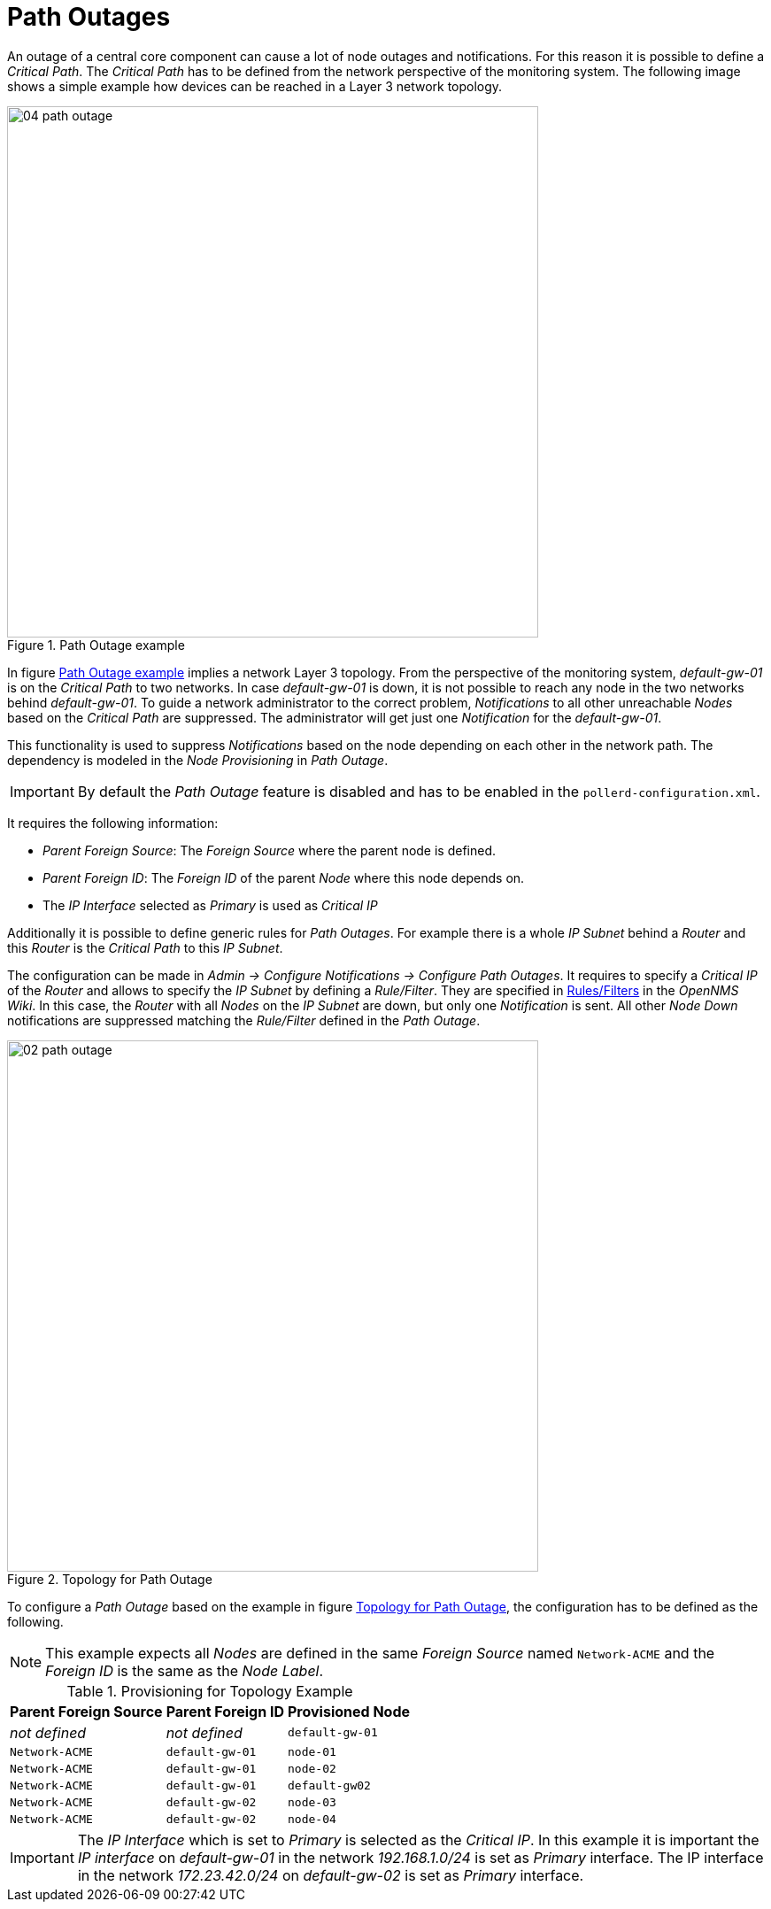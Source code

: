 
// Allow GitHub image rendering
:imagesdir: ./images

= Path Outages

An outage of a central core component can cause a lot of node outages and notifications.
For this reason it is possible to define a _Critical Path_.
The _Critical Path_ has to be defined from the network perspective of the monitoring system.
The following image shows a simple example how devices can be reached in a Layer 3 network topology.

[[path-outage-example]]
.Path Outage example
image::04_path-outage.png[width=600]

In figure <<path-outage-example, Path Outage example>> implies a network Layer 3 topology.
From the perspective of the monitoring system, _default-gw-01_ is on the _Critical Path_ to two networks.
In case _default-gw-01_ is down, it is not possible to reach any node in the two networks behind _default-gw-01_.
To guide a network administrator to the correct problem, _Notifications_ to all other unreachable _Nodes_ based on the _Critical Path_ are suppressed.
The administrator will get just one _Notification_ for the _default-gw-01_.

This functionality is used to suppress _Notifications_ based on the node depending on each other in the network path.
The dependency is modeled in the _Node Provisioning_ in _Path Outage_.

IMPORTANT: By default the _Path Outage_ feature is disabled and has to be enabled in the `pollerd-configuration.xml`.

It requires the following information:

* _Parent Foreign Source_: The _Foreign Source_ where the parent node is defined.
* _Parent Foreign ID_: The _Foreign ID_ of the parent _Node_ where this node depends on.
* The _IP Interface_ selected as _Primary_ is used as _Critical IP_

Additionally it is possible to define generic rules for _Path Outages_.
For example there is a whole _IP Subnet_ behind a _Router_ and this _Router_ is the _Critical Path_ to this _IP Subnet_.

The configuration can be made in _Admin -> Configure Notifications -> Configure Path Outages_.
It requires to specify a _Critical IP_ of the _Router_ and allows to specify the _IP Subnet_ by defining a _Rule/Filter_.
They are specified in link:http://www.opennms.org/wiki/Filters[Rules/Filters] in the _OpenNMS Wiki_.
In this case, the _Router_ with all _Nodes_ on the _IP Subnet_ are down, but only one _Notification_ is sent.
All other _Node Down_ notifications are suppressed matching the _Rule/Filter_ defined in the _Path Outage_.

[[ga-service-assurance-topology-path-outage]]
.Topology for Path Outage
image::02_path-outage.png[width="600"]

To configure a _Path Outage_ based on the example in figure <<ga-service-assurance-topology-path-outage, Topology for Path Outage>>, the configuration has to be defined as the following.

NOTE: This example expects all _Nodes_ are defined in the same _Foreign Source_ named `Network-ACME` and the _Foreign ID_ is the same as the _Node Label_.

.Provisioning for Topology Example
[options="header, autowidth"]
|===
| Parent Foreign Source | Parent Foreign ID | Provisioned Node
| _not defined_         | _not defined_     | `default-gw-01`
| `Network-ACME`        | `default-gw-01`   | `node-01`
| `Network-ACME`        | `default-gw-01`   | `node-02`
| `Network-ACME`        | `default-gw-01`   | `default-gw02`
| `Network-ACME`        | `default-gw-02`   | `node-03`
| `Network-ACME`        | `default-gw-02`   | `node-04`
|===

IMPORTANT: The _IP Interface_ which is set to _Primary_ is selected as the _Critical IP_.
           In this example it is important the _IP interface_ on _default-gw-01_ in the network _192.168.1.0/24_ is set as _Primary_ interface.
           The IP interface in the network _172.23.42.0/24_ on _default-gw-02_ is set as _Primary_ interface.
